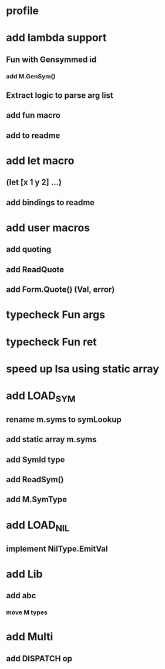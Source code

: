 * profile
* add lambda support
** Fun with Gensymmed id
*** add M.GenSym()
** Extract logic to parse arg list
** add fun macro
** add to readme
* add let macro
** (let [x 1 y 2] ...)
** add bindings to readme
* add user macros
** add quoting
** add ReadQuote
** add Form.Quote() (Val, error)
* typecheck Fun args
* typecheck Fun ret
* speed up Isa using static array
* add LOAD_SYM
** rename m.syms to symLookup
** add static array m.syms
** add SymId type
** add ReadSym()
** add M.SymType
* add LOAD_NIL
** implement NilType.EmitVal
* add Lib
** add abc
*** move M types
* add Multi
** add DISPATCH op
